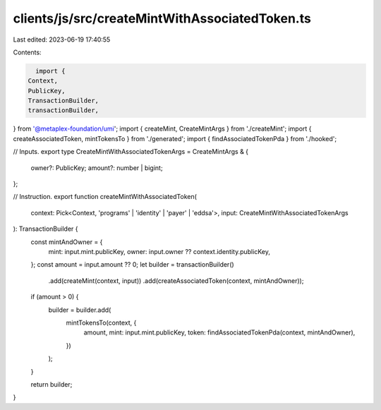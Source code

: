 clients/js/src/createMintWithAssociatedToken.ts
===============================================

Last edited: 2023-06-19 17:40:55

Contents:

.. code-block:: ts

    import {
  Context,
  PublicKey,
  TransactionBuilder,
  transactionBuilder,
} from '@metaplex-foundation/umi';
import { createMint, CreateMintArgs } from './createMint';
import { createAssociatedToken, mintTokensTo } from './generated';
import { findAssociatedTokenPda } from './hooked';

// Inputs.
export type CreateMintWithAssociatedTokenArgs = CreateMintArgs & {
  owner?: PublicKey;
  amount?: number | bigint;
};

// Instruction.
export function createMintWithAssociatedToken(
  context: Pick<Context, 'programs' | 'identity' | 'payer' | 'eddsa'>,
  input: CreateMintWithAssociatedTokenArgs
): TransactionBuilder {
  const mintAndOwner = {
    mint: input.mint.publicKey,
    owner: input.owner ?? context.identity.publicKey,
  };
  const amount = input.amount ?? 0;
  let builder = transactionBuilder()
    .add(createMint(context, input))
    .add(createAssociatedToken(context, mintAndOwner));

  if (amount > 0) {
    builder = builder.add(
      mintTokensTo(context, {
        amount,
        mint: input.mint.publicKey,
        token: findAssociatedTokenPda(context, mintAndOwner),
      })
    );
  }

  return builder;
}


